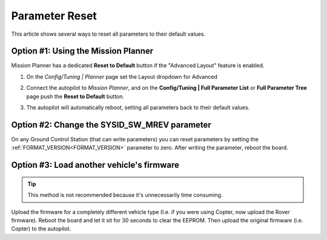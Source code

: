 .. _common-parameter-reset:

===============
Parameter Reset
===============

This article shows several ways to reset all parameters to their default
values.

Option #1: Using the Mission Planner
====================================

Mission Planner has a dedicated **Reset to Default** button if the
"Advanced Layout" feature is enabled.

#. On the *Config/Tuning \| Planner* page set the Layout dropdown for Advanced

   |ParamReset_MPAdvancedView|

#. Connect the autopilot to *Mission Planner*, and on the
   **Config/Tuning \| Full Parameter List** or **Full Parameter Tree**
   page push the **Reset to Default** button.

   |ParamReset_MPResetToDefault|
   
#. The autopilot will automatically reboot, setting all parameters
   back to their default values.

Option #2: Change the SYSID_SW_MREV parameter
=============================================

On any Ground Control Station (that can write parameters) you can reset
parameters by setting the :ref:`FORMAT_VERSION<FORMAT_VERSION>`  parameter to zero. After
writing the parameter, reboot the board.

Option #3: Load another vehicle's firmware
==========================================

.. tip::

   This method is not recommended because it's unnecessarily time
   consuming.

Upload the firmware for a completely different vehicle type (I.e. if you
were using Copter, now upload the Rover firmware).  Reboot the board and
let it sit for 30 seconds to clear the EEPROM.  Then upload the original
firmware (i.e. Copter) to the autopilot.

.. |ParamReset_MPResetToDefault| image:: ../../../images/ParamReset_MPResetToDefault.png
    :target: ../_images/ParamReset_MPResetToDefault.png

.. |ParamReset_MPAdvancedView| image:: ../../../images/ParamReset_MPAdvancedView.png
    :target: ../_images/ParamReset_MPAdvancedView.png
